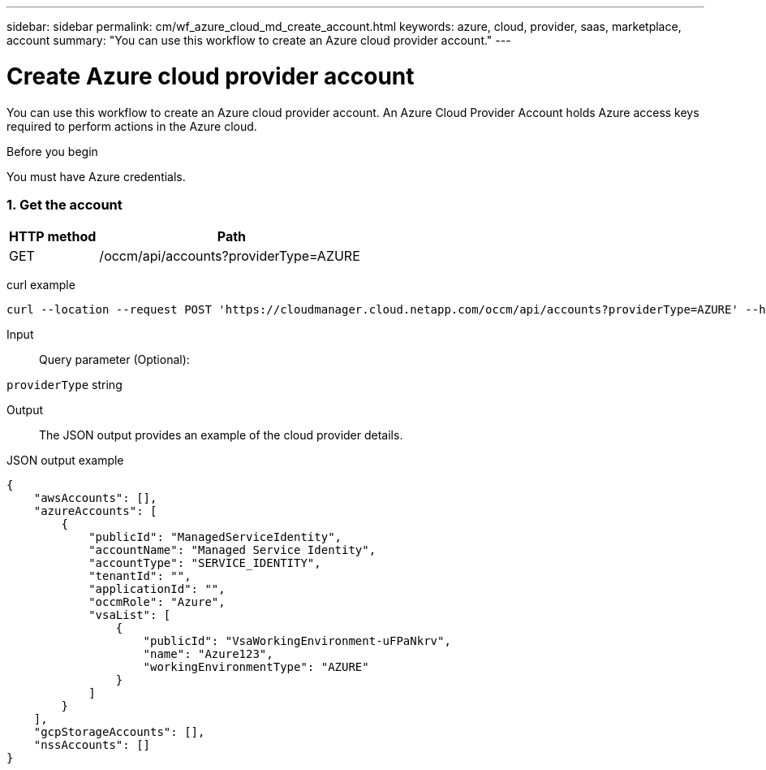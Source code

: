 ---
sidebar: sidebar
permalink: cm/wf_azure_cloud_md_create_account.html
keywords: azure, cloud, provider, saas, marketplace, account
summary: "You can use this workflow to create an Azure cloud provider account."
---

= Create Azure cloud provider account
:hardbreaks:
:nofooter:
:icons: font
:linkattrs:
:imagesdir: ./media/

[.lead]
You can use this workflow to create an Azure cloud provider account. An Azure Cloud Provider Account holds Azure access keys required to perform actions in the Azure cloud.


.Before you begin

You must have Azure credentials.


=== 1. Get the account

[cols="25,75"*,options="header"]
|===
|HTTP method
|Path
|GET
|/occm/api/accounts?providerType=AZURE
|===

curl example::
[source,curl]
curl --location --request POST 'https://cloudmanager.cloud.netapp.com/occm/api/accounts?providerType=AZURE' --header 'x-agent-id: <AGENT_ID>' --header 'Authorization: Bearer <ACCESS_TOKEN>' --header 'Content-Type: application/json'

Input::

Query parameter (Optional):

`providerType` string

Output::

The JSON output provides an example of the cloud provider details.

JSON output example::
[source,json]
{
    "awsAccounts": [],
    "azureAccounts": [
        {
            "publicId": "ManagedServiceIdentity",
            "accountName": "Managed Service Identity",
            "accountType": "SERVICE_IDENTITY",
            "tenantId": "",
            "applicationId": "",
            "occmRole": "Azure",
            "vsaList": [
                {
                    "publicId": "VsaWorkingEnvironment-uFPaNkrv",
                    "name": "Azure123",
                    "workingEnvironmentType": "AZURE"
                }
            ]
        }
    ],
    "gcpStorageAccounts": [],
    "nssAccounts": []
}
